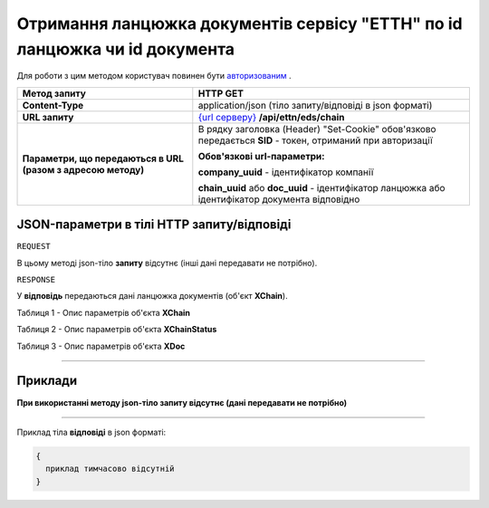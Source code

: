##########################################################################################################################
**Отримання ланцюжка документів сервісу "ЕТТН" по id ланцюжка чи id документа**
##########################################################################################################################

Для роботи з цим методом користувач повинен бути `авторизованим <https://wiki.edi-n.com/uk/latest/integration_2_0/API/Authorization.html>`__ .

+--------------------------------------------------------------+--------------------------------------------------------------------------------------------------------------+
|                       **Метод запиту**                       |                                                 **HTTP GET**                                                 |
+==============================================================+==============================================================================================================+
| **Content-Type**                                             | application/json (тіло запиту/відповіді в json форматі)                                                      |
+--------------------------------------------------------------+--------------------------------------------------------------------------------------------------------------+
| **URL запиту**                                               | `{url серверу} <https://wiki.edi-n.com/uk/latest/API_ETTN/API_ETTN_list.html#url>`__ **/api/ettn/eds/chain** |
+--------------------------------------------------------------+--------------------------------------------------------------------------------------------------------------+
| **Параметри, що передаються в URL (разом з адресою методу)** | В рядку заголовка (Header) "Set-Cookie" обов'язково передається **SID** - токен, отриманий при авторизації   |
|                                                              |                                                                                                              |
|                                                              | **Обов'язкові url-параметри:**                                                                               |
|                                                              |                                                                                                              |
|                                                              | **company_uuid** - ідентифікатор компанії                                                                    |
|                                                              |                                                                                                              |
|                                                              | **chain_uuid** або **doc_uuid** - ідентифікатор ланцюжка або ідентифікатор документа відповідно              |
+--------------------------------------------------------------+--------------------------------------------------------------------------------------------------------------+

**JSON-параметри в тілі HTTP запиту/відповіді**
*******************************************************************

``REQUEST``

В цьому методі json-тіло **запиту** відсутнє (інші дані передавати не потрібно).

``RESPONSE``

У **відповідь** передаються дані ланцюжка документів (об'єкт **XChain**).

Таблиця 1 - Опис параметрів об'єкта **XChain**

.. csv-table:: 
  :file: for_csv/XChain.csv
  :widths:  1, 19, 41
  :header-rows: 1
  :stub-columns: 0

Таблиця 2 - Опис параметрів об'єкта **XChainStatus**

.. csv-table:: 
  :file: for_csv/XChainStatus.csv
  :widths:  1, 19, 41
  :header-rows: 1
  :stub-columns: 0

Таблиця 3 - Опис параметрів об'єкта **XDoc**

.. csv-table:: 
  :file: for_csv/XDoc.csv
  :widths:  1, 19, 41
  :header-rows: 1
  :stub-columns: 0

--------------

**Приклади**
*****************

**При використанні методу json-тіло запиту відсутнє (дані передавати не потрібно)**

--------------

Приклад тіла **відповіді** в json форматі: 

.. code:: ruby

  {
    приклад тимчасово відсутній 
  }



